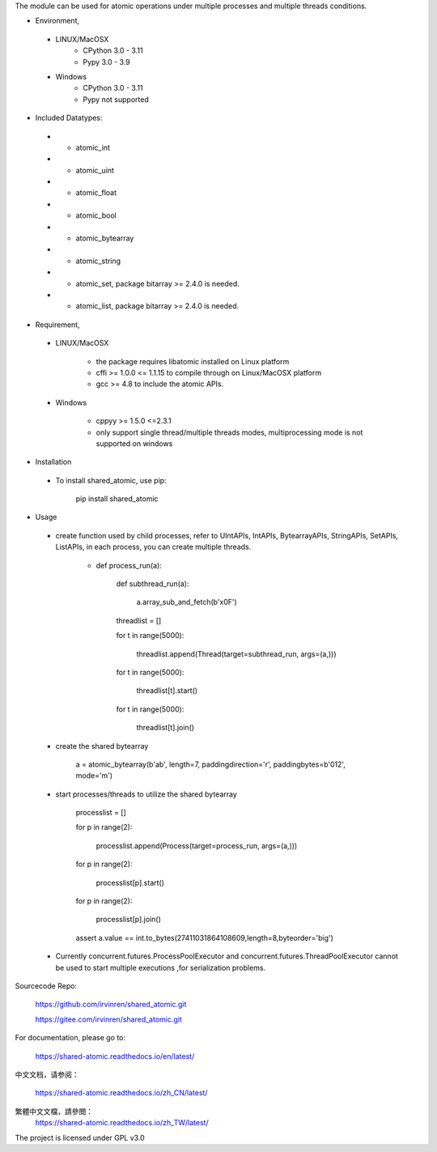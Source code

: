 The module can be used for atomic operations under multiple processes and multiple threads conditions.

- Environment,

 - LINUX/MacOSX
    - CPython 3.0 - 3.11
    - Pypy 3.0 - 3.9

 - Windows
    - CPython 3.0 - 3.11
    - Pypy not supported

- Included Datatypes:

 - - atomic_int

 - - atomic_uint

 - - atomic_float

 - - atomic_bool

 - - atomic_bytearray

 - - atomic_string

 - - atomic_set, package bitarray >= 2.4.0 is needed.

 - - atomic_list, package bitarray >= 2.4.0 is needed.


- Requirement,

 - LINUX/MacOSX

    - the package requires libatomic installed on Linux platform

    - cffi >= 1.0.0 <= 1.1.15 to compile through on Linux/MacOSX platform

    - gcc >= 4.8 to include the atomic APIs.

 - Windows

    - cppyy >= 1.5.0 <=2.3.1

    - only support single thread/multiple threads modes, multiprocessing mode is not supported on windows

- Installation

 - To install shared_atomic, use pip:

    pip install shared_atomic

- Usage

 - create function used by child processes, refer to UIntAPIs, IntAPIs, BytearrayAPIs, StringAPIs, SetAPIs, ListAPIs, in each process, you can create multiple threads.

        - def process_run(a):

             def subthread_run(a):

                 a.array_sub_and_fetch(b'\x0F')

             threadlist = []

             for t in range(5000):

                 threadlist.append(Thread(target=subthread_run, args=(a,)))

             for t in range(5000):

                 threadlist[t].start()

             for t in range(5000):

                 threadlist[t].join()

 - create the shared bytearray

        a = atomic_bytearray(b'ab', length=7, paddingdirection='r', paddingbytes=b'012', mode='m')

 - start processes/threads to utilize the shared bytearray

        processlist = []

        for p in range(2):

            processlist.append(Process(target=process_run, args=(a,)))

        for p in range(2):

            processlist[p].start()

        for p in range(2):

            processlist[p].join()

        assert a.value == int.to_bytes(27411031864108609,length=8,byteorder='big')

 - Currently concurrent.futures.ProcessPoolExecutor and concurrent.futures.ThreadPoolExecutor cannot be used to start multiple executions ,for serialization problems.

Sourcecode Repo:

 https://github.com/irvinren/shared_atomic.git

 https://gitee.com/irvinren/shared_atomic.git

For documentation, please go to:

 https://shared-atomic.readthedocs.io/en/latest/

中文文档，请参阅：

 https://shared-atomic.readthedocs.io/zh_CN/latest/

繁體中文文檔，請參閲：
 https://shared-atomic.readthedocs.io/zh_TW/latest/

The project is licensed under GPL v3.0
